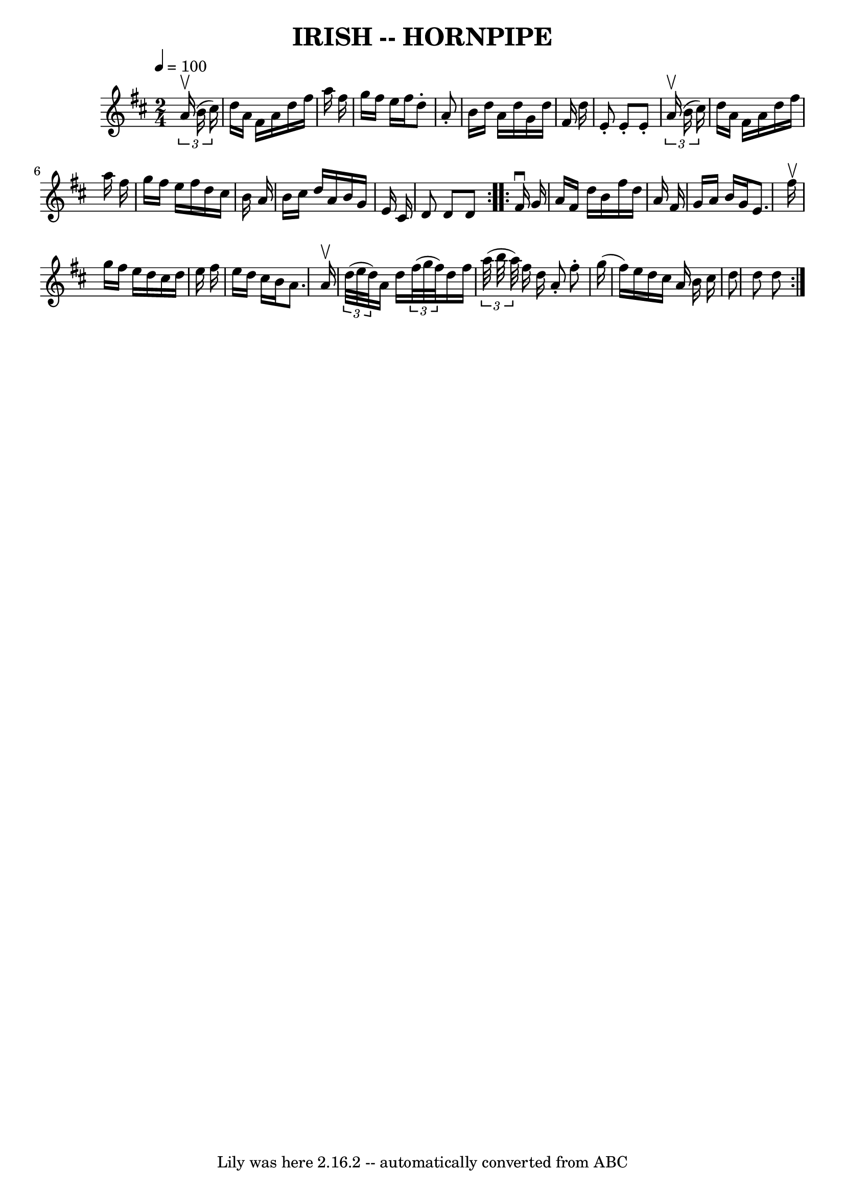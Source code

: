 \version "2.7.40"
\header {
	book = "Cole's 1000 Fiddle Tunes"
	crossRefNumber = "1"
	footnotes = ""
	tagline = "Lily was here 2.16.2 -- automatically converted from ABC"
	title = "IRISH -- HORNPIPE"
}
voicedefault =  {
\set Score.defaultBarType = "empty"

\repeat volta 2 {
\time 2/4 \tempo  4=100
 \key d \major   \times 2/3 {   a'16 (^\upbow   b'16    cis''16  -) }       
\bar "|"   d''16    a'16    fis'16    a'16    d''16    fis''16    a''16    
fis''16    \bar "|"   g''16    fis''16    e''16    fis''16    d''8 -.   a'8 -.  
 \bar "|"   b'16    d''16    a'16    d''16    g'16    d''16    fis'16    d''16  
  \bar "|"   e'8 -.   e'8 -.   e'8 -.   \times 2/3 {   a'16 (^\upbow   b'16    
cis''16  -) }   \bar "|"     \bar "|"   d''16    a'16    fis'16    a'16    
d''16    fis''16    a''16    fis''16    \bar "|"   g''16    fis''16    e''16    
fis''16    d''16    cis''16    b'16    a'16    \bar "|"   b'16    cis''16    
d''16    a'16    b'16    g'16    e'16    cis'16    \bar "|"   d'8    d'8    d'8 
   }     \repeat volta 2 {   fis'16 ^\downbow   g'16        \bar "|"   a'16    
fis'16    d''16    b'16    fis''16    d''16    a'16    fis'16    \bar "|"   
g'16    a'16    b'16    g'16    e'8.    fis''16 ^\upbow   \bar "|"   g''16    
fis''16    e''16    d''16    cis''16    d''16    e''16    fis''16    \bar "|"   
e''16    d''16    cis''16    b'16    a'8.    a'16 ^\upbow   \bar "|"     
\bar "|"   \times 2/3 {   d''32 (   e''32    d''32  -) }   a'16    d''16    
\times 2/3 {   fis''32 (   g''32    fis''32  -) }   d''16    fis''16    
\bar "|"   \times 2/3 {   a''32 (   b''32    a''32  -) }   fis''16    d''16    
a'8 -.   fis''8 -.   \bar "|"   g''16 (   fis''16  -)   e''16    d''16    
cis''16    a'16    b'16    cis''16    \bar "|"   d''8    d''8    d''8    }   
}

\score{
    <<

	\context Staff="default"
	{
	    \voicedefault 
	}

    >>
	\layout {
	}
	\midi {}
}
